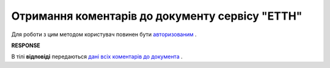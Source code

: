 ##########################################################################################################################
**Отримання коментарів до документу сервісу "ЕТТН"**
##########################################################################################################################

Для роботи з цим методом користувач повинен бути `авторизованим <https://wiki.edi-n.com/uk/latest/API_ETTN/Methods/Authorization.html>`__ .

.. csv-table:: 
  :file: GetComments.csv
  :widths:  10, 41
  :stub-columns: 0

**RESPONSE**

В тілі **відповіді** передаються `дані всіх коментарів до документа <https://wiki.edi-n.com/uk/latest/API_ETTN/Methods/EveryBody/CommentResponse.html>`__ .
